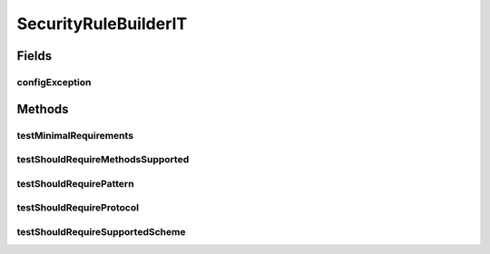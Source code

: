 .. java:import:: org.junit Rule

.. java:import:: org.junit Test

.. java:import:: org.junit.rules ExpectedException

.. java:import:: org.junit.runner RunWith

.. java:import:: org.motechproject.security.builder SecurityRuleBuilder

.. java:import:: org.motechproject.security.domain MotechURLSecurityRule

.. java:import:: org.motechproject.security.ex SecurityConfigException

.. java:import:: org.springframework.beans.factory.annotation Autowired

.. java:import:: org.springframework.security.web SecurityFilterChain

.. java:import:: org.springframework.test.context ContextConfiguration

.. java:import:: org.springframework.test.context.junit4 SpringJUnit4ClassRunner

.. java:import:: java.util Arrays

.. java:import:: java.util HashSet

SecurityRuleBuilderIT
=====================

.. java:package:: org.motechproject.security.helper
   :noindex:

.. java:type:: @RunWith @ContextConfiguration public class SecurityRuleBuilderIT

Fields
------
configException
^^^^^^^^^^^^^^^

.. java:field:: @Rule public ExpectedException configException
   :outertype: SecurityRuleBuilderIT

Methods
-------
testMinimalRequirements
^^^^^^^^^^^^^^^^^^^^^^^

.. java:method:: @Test public void testMinimalRequirements()
   :outertype: SecurityRuleBuilderIT

testShouldRequireMethodsSupported
^^^^^^^^^^^^^^^^^^^^^^^^^^^^^^^^^

.. java:method:: @Test public void testShouldRequireMethodsSupported()
   :outertype: SecurityRuleBuilderIT

testShouldRequirePattern
^^^^^^^^^^^^^^^^^^^^^^^^

.. java:method:: @Test public void testShouldRequirePattern()
   :outertype: SecurityRuleBuilderIT

testShouldRequireProtocol
^^^^^^^^^^^^^^^^^^^^^^^^^

.. java:method:: @Test public void testShouldRequireProtocol()
   :outertype: SecurityRuleBuilderIT

testShouldRequireSupportedScheme
^^^^^^^^^^^^^^^^^^^^^^^^^^^^^^^^

.. java:method:: @Test public void testShouldRequireSupportedScheme()
   :outertype: SecurityRuleBuilderIT

